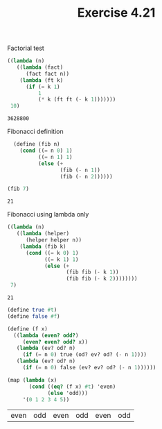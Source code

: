 #+Title: Exercise 4.21

Factorial test
#+BEGIN_SRC scheme :session 4-21 :exports both
  ((lambda (n)
     ((lambda (fact)
        (fact fact n))
      (lambda (ft k)
        (if (= k 1)
            1
            (* k (ft ft (- k 1)))))))
   10)
#+END_SRC

#+RESULTS:
: 3628800

Fibonacci definition
#+BEGIN_SRC scheme :session 4-21 :exports both
  (define (fib n)
    (cond ((= n 0) 1)
          ((= n 1) 1)
          (else (+
                 (fib (- n 1))
                 (fib (- n 2))))))

(fib 7)
#+END_SRC

#+RESULTS:
: 21

Fibonacci using lambda only
#+BEGIN_SRC scheme :session 4-21 :exports both
((lambda (n)
   ((lambda (helper)
      (helper helper n))
    (lambda (fib k)
      (cond ((= k 0) 1)
            ((= k 1) 1)
            (else (+
                   (fib fib (- k 1))
                   (fib fib (- k 2))))))))
 7)
#+END_SRC

#+RESULTS:
: 21

#+BEGIN_SRC scheme :session 4-21 :exports both
  (define true #t)
  (define false #f)

  (define (f x)
    ((lambda (even? odd?)
       (even? even? odd? x))
     (lambda (ev? od? n)
       (if (= n 0) true (od? ev? od? (- n 1))))
     (lambda (ev? od? n)
       (if (= n 0) false (ev? ev? od? (- n 1))))))

  (map (lambda (x)
         (cond ((eq? (f x) #t) 'even)
               (else 'odd)))
       '(0 1 2 3 4 5))
#+END_SRC

#+RESULTS:
| even | odd | even | odd | even | odd |
